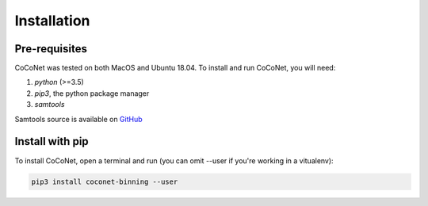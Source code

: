 Installation
------------

Pre-requisites
^^^^^^^^^^^^^^

CoCoNet was tested on both MacOS and Ubuntu 18.04.
To install and run CoCoNet, you will need:

#. `python` (>=3.5)
#. `pip3`, the python package manager
#. `samtools`

Samtools source is available on `GitHub <https://github.com/samtools/samtools/releases>`_

Install with pip
^^^^^^^^^^^^^^^^

To install CoCoNet, open a terminal and run (you can omit --user if you're working in a vitualenv):

.. code-block:: bash

    pip3 install coconet-binning --user
